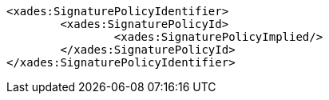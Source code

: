 [source,xml]
----
<xades:SignaturePolicyIdentifier>
	<xades:SignaturePolicyId>
		<xades:SignaturePolicyImplied/>
	</xades:SignaturePolicyId>
</xades:SignaturePolicyIdentifier>
---- 
